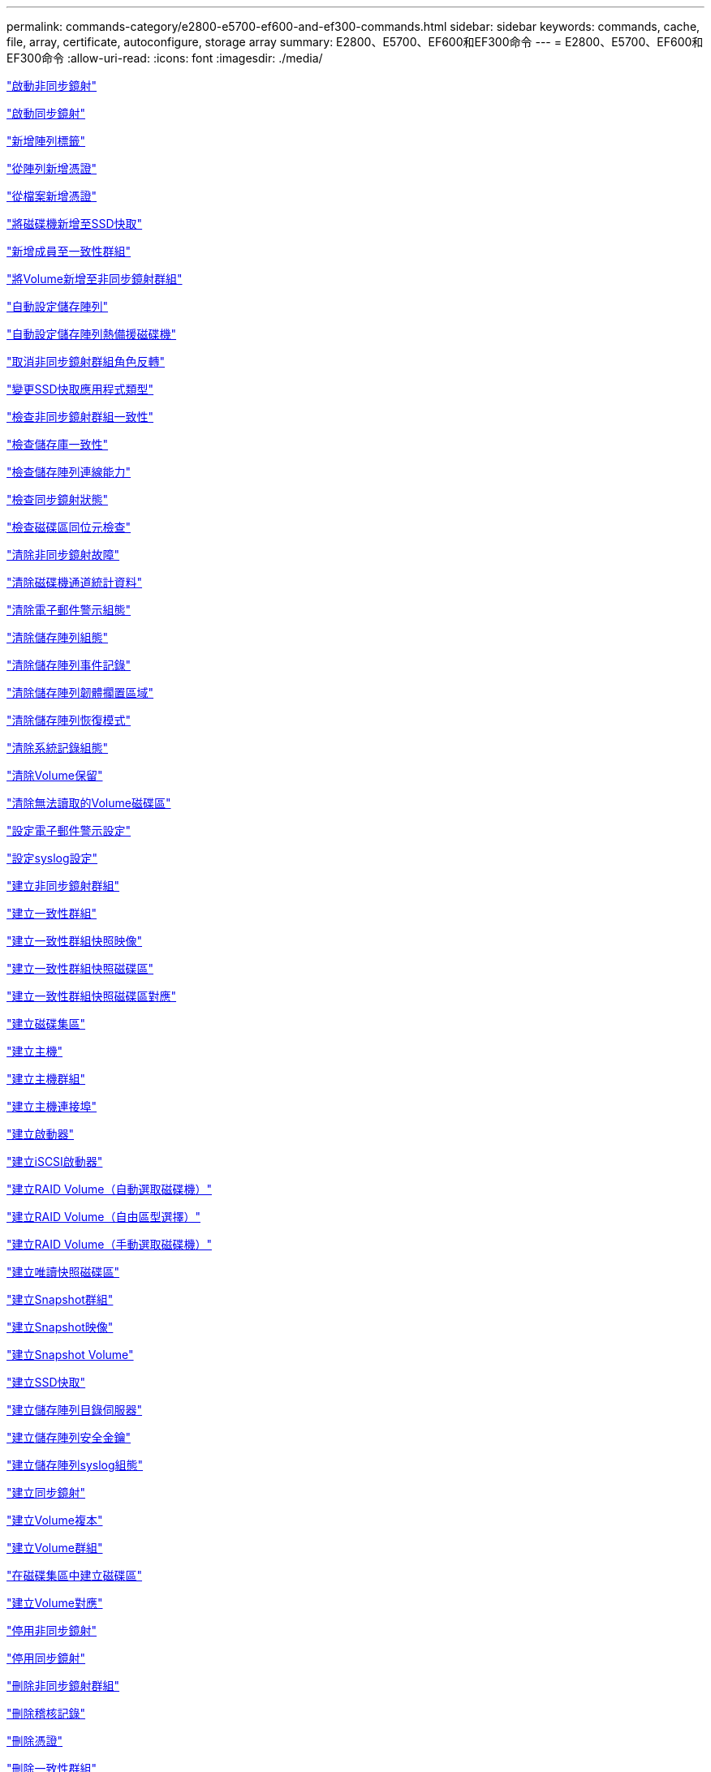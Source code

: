 ---
permalink: commands-category/e2800-e5700-ef600-and-ef300-commands.html 
sidebar: sidebar 
keywords: commands, cache, file, array, certificate, autoconfigure, storage array 
summary: E2800、E5700、EF600和EF300命令 
---
= E2800、E5700、EF600和EF300命令
:allow-uri-read: 
:icons: font
:imagesdir: ./media/


link:../commands-a-z/activate-asynchronous-mirroring.html["啟動非同步鏡射"]

link:../commands-a-z/activate-synchronous-mirroring.html["啟動同步鏡射"]

link:../commands-a-z/add-array-label.html["新增陣列標籤"]

link:../commands-a-z/add-certificate-from-array.html["從陣列新增憑證"]

link:../commands-a-z/add-certificate-from-file.html["從檔案新增憑證"]

link:../commands-a-z/add-drives-to-ssd-cache.html["將磁碟機新增至SSD快取"]

link:../commands-a-z/set-consistencygroup-addcgmembervolume.html["新增成員至一致性群組"]

link:../commands-a-z/add-volume-asyncmirrorgroup.html["將Volume新增至非同步鏡射群組"]

link:../commands-a-z/autoconfigure-storagearray.html["自動設定儲存陣列"]

link:../commands-a-z/autoconfigure-storagearray-hotspares.html["自動設定儲存陣列熱備援磁碟機"]

link:../commands-a-z/stop-asyncmirrorgroup-rolechange.html["取消非同步鏡射群組角色反轉"]

link:../commands-a-z/change-ssd-cache-application-type.html["變更SSD快取應用程式類型"]

link:../commands-a-z/check-asyncmirrorgroup-repositoryconsistency.html["檢查非同步鏡射群組一致性"]

link:../commands-a-z/check-repositoryconsistency.html["檢查儲存庫一致性"]

link:../commands-a-z/check-storagearray-connectivity.html["檢查儲存陣列連線能力"]

link:../commands-a-z/check-syncmirror.html["檢查同步鏡射狀態"]

link:../commands-a-z/check-volume-parity.html["檢查磁碟區同位元檢查"]

link:../commands-a-z/clear-asyncmirrorfault.html["清除非同步鏡射故障"]

link:../commands-a-z/clear-alldrivechannels-stats.html["清除磁碟機通道統計資料"]

link:../commands-a-z/clear-emailalert-configuration.html["清除電子郵件警示組態"]

link:../commands-a-z/clear-storagearray-configuration.html["清除儲存陣列組態"]

link:../commands-a-z/clear-storagearray-eventlog.html["清除儲存陣列事件記錄"]

link:../commands-a-z/clear-storagearray-firmwarependingarea.html["清除儲存陣列韌體擱置區域"]

link:../commands-a-z/clear-storagearray-recoverymode.html["清除儲存陣列恢復模式"]

link:../commands-a-z/clear-syslog-configuration.html["清除系統記錄組態"]

link:../commands-a-z/clear-volume-reservations.html["清除Volume保留"]

link:../commands-a-z/clear-volume-unreadablesectors.html["清除無法讀取的Volume磁碟區"]

link:../commands-a-z/set-emailalert.html["設定電子郵件警示設定"]

link:../commands-a-z/set-syslog.html["設定syslog設定"]

link:../commands-a-z/create-asyncmirrorgroup.html["建立非同步鏡射群組"]

link:../commands-a-z/create-consistencygroup.html["建立一致性群組"]

link:../commands-a-z/create-cgsnapimage-consistencygroup.html["建立一致性群組快照映像"]

link:../commands-a-z/create-cgsnapvolume.html["建立一致性群組快照磁碟區"]

link:../commands-a-z/create-mapping-cgsnapvolume.html["建立一致性群組快照磁碟區對應"]

link:../commands-a-z/create-diskpool.html["建立磁碟集區"]

link:../commands-a-z/create-host.html["建立主機"]

link:../commands-a-z/create-hostgroup.html["建立主機群組"]

link:../commands-a-z/create-hostport.html["建立主機連接埠"]

link:../commands-a-z/create-initiator.html["建立啟動器"]

link:../commands-a-z/create-iscsiinitiator.html["建立iSCSI啟動器"]

link:../commands-a-z/create-raid-volume-automatic-drive-select.html["建立RAID Volume（自動選取磁碟機）"]

link:../commands-a-z/create-raid-volume-free-extent-based-select.html["建立RAID Volume（自由區型選擇）"]

link:../commands-a-z/create-raid-volume-manual-drive-select.html["建立RAID Volume（手動選取磁碟機）"]

link:../commands-a-z/create-read-only-snapshot-volume.html["建立唯讀快照磁碟區"]

link:../commands-a-z/create-snapgroup.html["建立Snapshot群組"]

link:../commands-a-z/create-snapimage.html["建立Snapshot映像"]

link:../commands-a-z/create-snapshot-volume.html["建立Snapshot Volume"]

link:../commands-a-z/create-ssdcache.html["建立SSD快取"]

link:../commands-a-z/create-storagearray-directoryserver.html["建立儲存陣列目錄伺服器"]

link:../commands-a-z/create-storagearray-securitykey.html["建立儲存陣列安全金鑰"]

link:../commands-a-z/create-storagearray-syslog.html["建立儲存陣列syslog組態"]

link:../commands-a-z/create-syncmirror.html["建立同步鏡射"]

link:../commands-a-z/create-volumecopy.html["建立Volume複本"]

link:../commands-a-z/create-volumegroup.html["建立Volume群組"]

link:../commands-a-z/create-volume-diskpool.html["在磁碟集區中建立磁碟區"]

link:../commands-a-z/create-mapping-volume.html["建立Volume對應"]

link:../commands-a-z/deactivate-storagearray.html["停用非同步鏡射"]

link:../commands-a-z/deactivate-storagearray-feature.html["停用同步鏡射"]

link:../commands-a-z/delete-asyncmirrorgroup.html["刪除非同步鏡射群組"]

link:../commands-a-z/delete-auditlog.html["刪除稽核記錄"]

link:../commands-a-z/delete-certificates.html["刪除憑證"]

link:../commands-a-z/delete-consistencygroup.html["刪除一致性群組"]

link:../commands-a-z/delete-cgsnapimage-consistencygroup.html["刪除一致性群組快照映像"]

link:../commands-a-z/delete-sgsnapvolume.html["刪除一致性群組快照磁碟區"]

link:../commands-a-z/delete-diskpool.html["刪除磁碟集區"]

link:../commands-a-z/delete-emailalert.html["刪除電子郵件警示收件者"]

link:../commands-a-z/delete-host.html["刪除主機"]

link:../commands-a-z/delete-hostgroup.html["刪除主機群組"]

link:../commands-a-z/delete-hostport.html["刪除主機連接埠"]

link:../commands-a-z/delete-initiator.html["刪除啟動器"]

link:../commands-a-z/delete-iscsiinitiator.html["刪除iSCSI啟動器"]

link:../commands-a-z/delete-snapgroup.html["刪除快照群組"]

link:../commands-a-z/delete-snapimage.html["刪除快照映像"]

link:../commands-a-z/delete-snapvolume.html["刪除Snapshot Volume"]

link:../commands-a-z/delete-ssdcache.html["刪除SSD快取"]

link:../commands-a-z/delete-storagearray-directoryservers.html["刪除儲存陣列目錄伺服器"]

link:../commands-a-z/delete-storagearray-loginbanner.html["刪除儲存陣列登入橫幅"]

link:../commands-a-z/delete-storagearray-syslog.html["刪除儲存陣列syslog組態"]

link:../commands-a-z/delete-syslog.html["刪除syslog伺服器"]

link:../commands-a-z/delete-volume.html["刪除Volume"]

link:../commands-a-z/delete-volume-from-disk-pool.html["從磁碟集區刪除磁碟區"]

link:../commands-a-z/delete-volumegroup.html["刪除Volume群組"]

link:../commands-a-z/diagnose-controller.html["診斷控制器"]

link:../commands-a-z/diagnose-controller.html["診斷控制器"]

link:../commands-a-z/diagnose-controller-iscsihostport.html["診斷控制器iSCSI主機纜線"]

link:../commands-a-z/diagnose-syncmirror.html["診斷同步鏡射"]

link:../commands-a-z/disable-storagearray-externalkeymanagement-file.html["停用外部安全金鑰管理"]

link:../commands-a-z/disable-storagearray.html["停用儲存陣列功能"]

link:../commands-a-z/show-storagearray-syslog.html["顯示儲存陣列系統記錄組態"]

link:../commands-a-z/show-storagearray-usersession.html["顯示儲存陣列使用者工作階段"]

link:../commands-a-z/download-drive-firmware.html["下載磁碟機韌體"]

link:../commands-a-z/download-tray-firmware-file.html["下載環境卡韌體"]

link:../commands-a-z/download-storagearray-drivefirmware-file.html["下載儲存陣列磁碟機韌體"]

link:../commands-a-z/download-storagearray-firmware.html["下載儲存陣列韌體/NVSRAM"]

link:../commands-a-z/download-storagearray-nvsram.html["下載儲存陣列的NVSRAM"]

link:../commands-a-z/download-tray-configurationsettings.html["下載紙匣組態設定"]

link:../commands-a-z/enable-controller-datatransfer.html["啟用控制器資料傳輸"]

link:../commands-a-z/enable-diskpool-security.html["啟用磁碟集區安全性"]

link:../commands-a-z/enable-storagearray-externalkeymanagement-file.html["啟用外部安全金鑰管理"]

link:../commands-a-z/set-storagearray-odxenabled.html["啟用或停用ODX"]

link:../commands-a-z/smcli-enable-autosupportfeature.html["在AutoSupport EMW管理網域層級啟用或停用支援功能..."]

link:../commands-a-z/enable-or-disable-autosupport-individual-arrays.html["啟用或停用AutoSupport 功能不全（所有個別陣列）"]

link:../commands-a-z/set-storagearray-autosupportmaintenancewindow.html["啟用或停用AutoSupport 「還原維護」視窗（適用於個別E2800或E5700陣列）"]

link:../commands-a-z/smcli-enable-disable-autosupportondemand.html["在AutoSupport EMW啟用或停用「僅需支援的功能...」"]

link:../commands-a-z/set-storagearray-autosupportondemand.html["啟用或停用AutoSupport 「根據需求提供支援」功能（適用於個別E2800或E5700陣列）"]

link:../commands-a-z/smcli-enable-disable-autosupportremotediag.html["啟用或停用AutoSupport 位於...的「更新」功能。"]

link:../commands-a-z/set-storagearray-vaaienabled.html["啟用或停用VAAI"]

link:../commands-a-z/enable-storagearray-feature-file.html["啟用儲存陣列功能"]

link:../commands-a-z/enable-volumegroup-security.html["啟用Volume群組安全性"]

link:../commands-a-z/establish-asyncmirror-volume.html["建立非同步鏡射配對"]

link:../commands-a-z/export-storagearray-securitykey.html["匯出儲存陣列安全金鑰"]

link:../commands-a-z/save-storagearray-keymanagementclientcsr.html["產生金鑰管理憑證簽署要求（CSR）"]

link:../commands-a-z/save-controller-arraymanagementcsr.html["產生Web伺服器憑證簽署要求（CSR）"]

link:../commands-a-z/import-storagearray-securitykey-file.html["匯入儲存陣列安全金鑰"]

link:../commands-a-z/start-increasevolumecapacity-volume.html["增加磁碟集區或磁碟區群組中的磁碟區容量..."]

link:../commands-a-z/start-volume-initialize.html["初始化精簡磁碟區"]

link:../commands-a-z/download-controller-cacertificate.html["安裝根/中介CA憑證"]

link:../commands-a-z/download-controller-arraymanagementservercertificate.html["安裝伺服器簽署的憑證"]

link:../commands-a-z/download-storagearray-keymanagementcertificate.html["安裝儲存陣列外部金鑰管理憑證"]

link:../commands-a-z/download-controller-trustedcertificate.html["安裝信任的CA憑證"]

link:../commands-a-z/load-storagearray-dbmdatabase.html["載入儲存陣列DBM資料庫"]

link:../commands-a-z/recopy-volumecopy-target.html["重新複製Volume複本"]

link:../commands-a-z/recover-disabled-driveports.html["恢復停用的磁碟機連接埠"]

link:../commands-a-z/recover-volume.html["恢復RAID Volume"]

link:../commands-a-z/recover-sasport-miswire.html["恢復SAS連接埠連線錯誤"]

link:../commands-a-z/recreate-storagearray-mirrorrepository.html["重新建立同步鏡射儲存庫磁碟區"]

link:../commands-a-z/reduce-disk-pool-capacity.html["減少磁碟集區容量"]

link:../commands-a-z/create-snmpcommunity.html["登錄SNMP社群"]

link:../commands-a-z/create-snmptrapdestination.html["登錄SNMP設陷目的地"]

link:../commands-a-z/remove-array-label.html["移除陣列標籤"]

link:../commands-a-z/remove-drives-from-ssd-cache.html["從SSD快取中移除磁碟機"]

link:../commands-a-z/remove-asyncmirrorgroup.html["從非同步鏡射群組移除不完整的非同步鏡射配對"]

link:../commands-a-z/delete-storagearray-trustedcertificate.html["移除已安裝的信任CA憑證"]

link:../commands-a-z/delete-storagearray-keymanagementcertificate.html["移除已安裝的外部金鑰管理憑證"]

link:../commands-a-z/delete-controller-cacertificate.html["移除已安裝的根/中介CA憑證"]

link:../commands-a-z/remove-member-volume-from-consistency-group.html["從一致性群組中移除成員磁碟區"]

link:../commands-a-z/remove-storagearray-directoryserver.html["移除儲存陣列目錄伺服器角色對應"]

link:../commands-a-z/remove-syncmirror.html["移除同步鏡射"]

link:../commands-a-z/remove-volumecopy-target.html["移除Volume複本"]

link:../commands-a-z/remove-volume-asyncmirrorgroup.html["從非同步鏡射群組移除Volume"]

link:../commands-a-z/remove-lunmapping.html["移除Volume LUN對應"]

link:../commands-a-z/set-snapvolume.html["重新命名Snapshot Volume"]

link:../commands-a-z/rename-ssd-cache.html["重新命名SSD快取"]

link:../commands-a-z/repair-data-parity.html["修復資料同位元檢查"]

link:../commands-a-z/repair-volume-parity.html["修復磁碟區同位元檢查"]

link:../commands-a-z/replace-drive-replacementdrive.html["更換磁碟機"]

link:../commands-a-z/reset-storagearray-arvmstats-asyncmirrorgroup.html["重設非同步鏡射群組統計資料"]

link:../commands-a-z/smcli-autosupportschedule-reset.html["重設AutoSupport 資訊收集排程"]

link:../commands-a-z/reset-storagearray-autosupport-schedule.html["重設AutoSupport 資訊收集排程（適用於個別E2800或E5700陣列）"]

link:../commands-a-z/reset-controller.html["重設控制器"]

link:../commands-a-z/reset-drive.html["重設磁碟機"]

link:../commands-a-z/reset-controller-arraymanagementsignedcertificate.html["重設已安裝的簽署憑證"]

link:../commands-a-z/reset-iscsiipaddress.html["重設iSCSI IP位址"]

link:../commands-a-z/reset-storagearray-diagnosticdata.html["重設儲存陣列診斷資料"]

link:../commands-a-z/reset-storagearray-hostportstatisticsbaseline.html["重設儲存陣列主機連接埠統計資料基準"]

link:../commands-a-z/reset-storagearray-ibstatsbaseline.html["重設儲存陣列InfiniBand統計資料基準"]

link:../commands-a-z/reset-storagearray-iscsistatsbaseline.html["重設儲存陣列iSCSI基準"]

link:../commands-a-z/reset-storagearray-iserstatsbaseline.html["重設儲存陣列iSER基準"]

link:../commands-a-z/reset-storagearray-rlsbaseline.html["重設儲存陣列RLS基準"]

link:../commands-a-z/reset-storagearray-sasphybaseline.html["重設儲存陣列SAS實體層基準"]

link:../commands-a-z/reset-storagearray-socbaseline.html["重設儲存陣列SOC基準"]

link:../commands-a-z/reset-storagearray-volumedistribution.html["重設儲存陣列磁碟區發佈"]

link:../commands-a-z/resume-asyncmirrorgroup.html["恢復非同步鏡射群組"]

link:../commands-a-z/resume-cgsnapvolume.html["恢復一致性群組快照磁碟區"]

link:../commands-a-z/resume-snapimage-rollback.html["恢復Snapshot映像復原"]

link:../commands-a-z/resume-snapvolume.html["恢復Snapshot Volume"]

link:../commands-a-z/resume-ssdcache.html["恢復SSD快取"]

link:../commands-a-z/resume-syncmirror.html["恢復同步鏡射"]

link:../commands-a-z/save-storagearray-autosupport-log.html["擷取AutoSupport 一份資料檔（適用於個別E2800或E5700陣列）"]

link:../commands-a-z/save-storagearray-keymanagementcertificate.html["擷取已安裝的外部金鑰管理憑證"]

link:../commands-a-z/save-controller-cacertificate.html["擷取已安裝的CA憑證"]

link:../commands-a-z/save-controller-arraymanagementsignedcertificate.html["擷取已安裝的伺服器憑證"]

link:../commands-a-z/save-storagearray-trustedcertificate.html["擷取已安裝的信任CA憑證"]

link:../commands-a-z/revive-drive.html["恢復磁碟機"]

link:../commands-a-z/revive-snapgroup.html["恢復快照群組"]

link:../commands-a-z/revive-snapvolume.html["恢復Snapshot Volume"]

link:../commands-a-z/revive-volumegroup.html["恢復Volume群組"]

link:../commands-a-z/save-storagearray-arvmstats-asyncmirrorgroup.html["儲存非同步鏡射群組統計資料"]

link:../commands-a-z/save-auditlog.html["儲存稽核記錄"]

link:../commands-a-z/save-controller-nvsram-file.html["儲存控制器的NVSRAM"]

link:../commands-a-z/save-drivechannel-faultdiagnostics-file.html["儲存磁碟機通道故障隔離診斷狀態"]

link:../commands-a-z/save-alldrives-logfile.html["儲存磁碟機記錄"]

link:../commands-a-z/save-ioclog.html["儲存輸入輸出控制器（IOC）傾印"]

link:../commands-a-z/save-storagearray-autoloadbalancestatistics-file.html["儲存自動負載平衡統計資料"]

link:../commands-a-z/save-storagearray-configuration.html["儲存儲存陣列組態"]

link:../commands-a-z/save-storagearray-controllerhealthimage.html["儲存儲存陣列控制器健全狀況映像"]

link:../commands-a-z/save-storagearray-dbmdatabase.html["儲存儲存陣列DBM資料庫"]

link:../commands-a-z/save-storagearray-dbmvalidatorinfo.html["儲存儲存陣列DBM驗證程式資訊檔案"]

link:../commands-a-z/save-storage-array-diagnostic-data.html["儲存儲存陣列診斷資料"]

link:../commands-a-z/save-storagearray-warningevents.html["儲存儲存陣列事件"]

link:../commands-a-z/save-storagearray-firmwareinventory.html["儲存儲存陣列韌體庫存"]

link:../commands-a-z/save-storagearray-hostportstatistics.html["儲存儲存陣列主機連接埠統計資料"]

link:../commands-a-z/save-storagearray-ibstats.html["儲存儲存陣列InfiniBand統計資料"]

link:../commands-a-z/save-storagearray-iscsistatistics.html["儲存儲存陣列iSCSI統計資料"]

link:../commands-a-z/save-storagearray-iserstatistics.html["儲存儲存陣列iSER統計資料"]

link:../commands-a-z/save-storagearray-loginbanner.html["儲存儲存陣列登入橫幅"]

link:../commands-a-z/save-storagearray-performancestats.html["儲存儲存陣列效能統計資料"]

link:../commands-a-z/save-storagearray-rlscounts.html["儲存儲存陣列RLS計數"]

link:../commands-a-z/save-storagearray-sasphycounts.html["儲存陣列SAS實體層數"]

link:../commands-a-z/save-storagearray-soccounts.html["儲存儲存陣列SOC數量"]

link:../commands-a-z/save-storagearray-statecapture.html["儲存陣列狀態擷取"]

link:../commands-a-z/save-storagearray-supportdata.html["儲存儲存陣列支援資料"]

link:../commands-a-z/save-alltrays-logfile.html["儲存紙匣記錄"]

link:../commands-a-z/smcli-supportbundle-schedule.html["排程自動支援服務組合集合組態"]

link:../commands-a-z/set-asyncmirrorgroup.html["設定非同步鏡射群組"]

link:../commands-a-z/set-auditlog.html["設定稽核記錄設定"]

link:../commands-a-z/set-storagearray-autosupport-schedule.html["設定AutoSupport 資訊收集排程（適用於個別E2800或E5700陣列）"]

link:../commands-a-z/set-storagearray-revocationchecksettings.html["設定憑證撤銷檢查設定"]

link:../commands-a-z/set-consistency-group-attributes.html["設定一致性群組屬性"]

link:../commands-a-z/set-cgsnapvolume.html["設定一致性群組快照磁碟區"]

link:../commands-a-z/set-controller.html["設定控制器"]

link:../commands-a-z/set-controller-dnsservers.html["設定控制器DNS設定"]

link:../commands-a-z/set-controller-hostport.html["設定控制器主機連接埠內容"]

link:../commands-a-z/set-controller-ntpservers.html["設定控制器NTP設定"]

link:../commands-a-z/set-controller-service-action-allowed-indicator.html["設定允許控制器服務動作指示符號"]

link:../commands-a-z/set-disk-pool.html["設定磁碟集區"]

link:../commands-a-z/set-disk-pool-modify-disk-pool.html["設定磁碟集區（修改磁碟集區）"]

link:../commands-a-z/set-tray-drawer.html["設定允許藥櫃服務動作指示"]

link:../commands-a-z/set-drivechannel.html["設定磁碟機通道狀態"]

link:../commands-a-z/set-drive-hotspare.html["設定磁碟機熱備援"]

link:../commands-a-z/set-drive-serviceallowedindicator.html["設定允許的磁碟機服務動作指示燈"]

link:../commands-a-z/set-drive-operationalstate.html["設定磁碟機狀態"]

link:../commands-a-z/set-storagearray-externalkeymanagement.html["設定外部金鑰管理設定"]

link:../commands-a-z/set-drive-securityid.html["設定FIPS磁碟機安全性識別碼"]

link:../commands-a-z/set-drive-nativestate.html["將外部磁碟機設定為原生磁碟機"]

link:../commands-a-z/set-host.html["設定主機"]

link:../commands-a-z/set-hostchannel.html["設定主機通道"]

link:../commands-a-z/set-hostgroup.html["設定主機群組"]

link:../commands-a-z/set-hostport.html["設定主機連接埠"]

link:../commands-a-z/set-initiator.html["設定啟動器"]

link:../commands-a-z/set-storagearray-securitykey.html["設定內部儲存陣列安全金鑰"]

link:../commands-a-z/set-iscsiinitiator.html["設定iSCSI啟動器"]

link:../commands-a-z/set-iscsitarget.html["設定iSCSI目標內容"]

link:../commands-a-z/set-isertarget.html["設定iSER目標"]

link:../commands-a-z/set-snapvolume-converttoreadwrite.html["將唯讀快照磁碟區設定為讀取/寫入磁碟區"]

link:../commands-a-z/set-session-erroraction.html["設定工作階段"]

link:../commands-a-z/set-snapgroup.html["設定快照群組屬性"]

link:../commands-a-z/set-snapgroup-mediascanenabled.html["設定Snapshot群組媒體掃描"]

link:../commands-a-z/set-snapgroup-increase-decreaserepositorycapacity.html["設定Snapshot群組儲存庫Volume容量"]

link:../commands-a-z/set-snapgroup-enableschedule.html["設定快照群組排程"]

link:../commands-a-z/set-snapvolume-mediascanenabled.html["設定Snapshot Volume媒體掃描"]

link:../commands-a-z/set-snapvolume-increase-decreaserepositorycapacity.html["設定Snapshot Volume儲存庫Volume容量"]

link:../commands-a-z/set-volume-ssdcacheenabled.html["設定磁碟區的SSD快取"]

link:../commands-a-z/set-storagearray.html["設定儲存陣列"]

link:../commands-a-z/set-storagearray-controllerhealthimageallowoverwrite.html["設定儲存陣列控制器健全狀況映像以允許覆寫"]

link:../commands-a-z/set-storagearray-directoryserver.html["設定儲存陣列目錄伺服器"]

link:../commands-a-z/set-storagearray-directoryserver-roles.html["設定儲存陣列目錄伺服器角色對應"]

link:../commands-a-z/set-storagearray-autoloadbalancingenable.html["設定儲存陣列以啟用或停用自動負載平衡..."]

link:../commands-a-z/set-storagearray-cachemirrordataassurancecheckenable.html["設定儲存陣列以啟用或停用快取鏡射資料"]

link:../commands-a-z/set-storagearray-icmppingresponse.html["設定儲存陣列ICMP回應"]

link:../commands-a-z/set-storagearray-isnsregistration.html["設定儲存陣列iSNS登錄"]

link:../commands-a-z/set-storagearray-isnsipv4configurationmethod.html["設定儲存陣列iSNS伺服器的IPv4位址"]

link:../commands-a-z/set-storagearray-isnsipv6address.html["設定儲存陣列iSNS伺服器IPv6位址"]

link:../commands-a-z/set-storagearray-isnslisteningport.html["設定儲存陣列iSNS伺服器接聽連接埠"]

link:../commands-a-z/set-storagearray-isnsserverrefresh.html["設定儲存陣列iSNS伺服器重新整理"]

link:../commands-a-z/set-storagearray-learncycledate-controller.html["設定儲存陣列控制器電池記憶週期"]

link:../commands-a-z/set-storagearray-localusername.html["設定儲存陣列本機使用者密碼或符號密碼"]

link:../commands-a-z/set-storagearray-loginbanner.html["設定儲存陣列登入橫幅"]

link:../commands-a-z/set-storagearray-managementinterface.html["設定儲存陣列管理介面"]

link:../commands-a-z/set-storagearray-passwordlength.html["設定儲存陣列密碼長度"]

link:../commands-a-z/set-storagearray-pqvalidateonreconstruct.html["在重建時設定儲存陣列PQ驗證"]

link:../commands-a-z/set-storagearray-redundancymode.html["設定儲存陣列備援模式"]

link:../commands-a-z/set-storagearray-resourceprovisionedvolumes.html["設定儲存陣列資源已配置的Volume"]

link:../commands-a-z/set-storagearray-time.html["設定儲存陣列時間"]

link:../commands-a-z/set-storagearray-traypositions.html["設定儲存陣列匣位置"]

link:../commands-a-z/set-storagearray-unnameddiscoverysession.html["設定未命名的儲存陣列探索工作階段"]

link:../commands-a-z/set-storagearray-usersession.html["設定儲存陣列使用者工作階段"]

link:../commands-a-z/set-syncmirror.html["設定同步鏡射"]

link:../commands-a-z/set-target.html["設定目標內容"]

link:../commands-a-z/set-thin-volume-attributes.html["設定精簡磁碟區屬性"]

link:../commands-a-z/set-tray-identification.html["設定紙匣識別"]

link:../commands-a-z/set-tray-serviceallowedindicator.html["設定允許的紙匣服務動作指示"]

link:../commands-a-z/set-volumes.html["設定磁碟集區中某個磁碟區的Volume屬性..."]

link:../commands-a-z/set-volume-group-attributes-for-volume-in-a-volume-group.html["設定Volume群組中某個Volume的Volume屬性..."]

link:../commands-a-z/set-volumecopy-target.html["設定Volume複本"]

link:../commands-a-z/set-volumegroup.html["設定Volume群組"]

link:../commands-a-z/set-volumegroup-forcedstate.html["設定Volume群組強制狀態"]

link:../commands-a-z/set-volume-logicalunitnumber.html["設定Volume對應"]

link:../commands-a-z/show-array-label.html["顯示陣列標籤"]

link:../commands-a-z/show-asyncmirrorgroup-summary.html["顯示非同步鏡射群組"]

link:../commands-a-z/show-asyncmirrorgroup-synchronizationprogress.html["顯示非同步鏡射群組同步處理進度"]

link:../commands-a-z/show-auditlog-configuration.html["顯示稽核記錄組態"]

link:../commands-a-z/show-auditlog-summary.html["顯示稽核記錄摘要"]

link:../commands-a-z/show-storagearray-autosupport.html["顯示AutoSupport 僅供E2800或E5700儲存陣列使用的組態"]

link:../commands-a-z/show-storagearray-revocationchecksettings.html["顯示憑證撤銷檢查設定"]

link:../commands-a-z/show-array-label.html["顯示陣列標籤"]

link:../commands-a-z/show-consistencygroup.html["顯示一致性群組"]

link:../commands-a-z/show-cgsnapimage.html["顯示一致性群組快照映像"]

link:../commands-a-z/show-controller.html["顯示控制器"]

link:../commands-a-z/show-controller-nvsram.html["顯示控制器的NVSRAM"]

link:../commands-a-z/show-iscsisessions.html["顯示目前的iSCSI工作階段"]

link:../commands-a-z/show-diskpool.html["顯示磁碟集區"]

link:../commands-a-z/show-alldrives.html["顯示磁碟機"]

link:../commands-a-z/show-drivechannel-stats.html["顯示磁碟機通道統計資料"]

link:../commands-a-z/show-alldrives-downloadprogress.html["顯示磁碟機下載進度"]

link:../commands-a-z/show-alldrives-performancestats.html["顯示磁碟機效能統計資料"]

link:../commands-a-z/show-emailalert-summary.html["顯示電子郵件警示組態"]

link:../commands-a-z/show-allhostports.html["顯示主機連接埠"]

link:../commands-a-z/show-controller-cacertificate.html["顯示安裝的根/中介CA憑證摘要"]

link:../commands-a-z/show-storagearray-trustedcertificate-summary.html["顯示已安裝的信任CA憑證摘要"]

link:../commands-a-z/show-replaceabledrives.html["顯示可更換的磁碟機"]

link:../commands-a-z/show-controller-arraymanagementsignedcertificate-summary.html["顯示簽署的憑證"]

link:../commands-a-z/show-snapgroup.html["顯示Snapshot群組"]

link:../commands-a-z/show-snapimage.html["顯示快照映像"]

link:../commands-a-z/show-snapvolume.html["顯示快照磁碟區"]

link:../commands-a-z/show-allsnmpcommunities.html["顯示SNMP社群"]

link:../commands-a-z/show-snmpsystemvariables.html["顯示SNMP mib II系統群組變數"]

link:../commands-a-z/show-ssd-cache.html["顯示SSD快取"]

link:../commands-a-z/show-ssd-cache-statistics.html["顯示SSD快取統計資料"]

link:../commands-a-z/show-storagearray.html["顯示儲存陣列"]

link:../commands-a-z/show-storagearray-autoconfiguration.html["顯示儲存陣列自動組態"]

link:../commands-a-z/show-storagearray-cachemirrordataassurancecheckenable.html["啟用顯示儲存陣列快取鏡射資料保證檢查"]

link:../commands-a-z/show-storagearray-controllerhealthimage.html["顯示儲存陣列控制器健全狀況映像"]

link:../commands-a-z/show-storagearray-dbmdatabase.html["顯示儲存陣列DBM資料庫"]

link:../commands-a-z/show-storagearray-directoryservices-summary.html["顯示儲存陣列目錄服務摘要"]

link:../commands-a-z/show-storagearray-hostconnectivityreporting.html["顯示儲存陣列主機連線報告"]

link:../commands-a-z/show-storagearray-hosttopology.html["顯示儲存陣列主機拓撲"]

link:../commands-a-z/show-storagearray-lunmappings.html["顯示儲存陣列LUN對應"]

link:../commands-a-z/show-storagearray-iscsinegotiationdefaults.html["顯示儲存陣列交涉預設值"]

link:../commands-a-z/show-storagearray-odxsetting.html["顯示儲存陣列ODX設定"]

link:../commands-a-z/show-storagearray-powerinfo.html["顯示儲存陣列電源資訊"]

link:../commands-a-z/show-storagearray-unconfigurediscsiinitiators.html["顯示未設定的儲存陣列iSCSI啟動器"]

link:../commands-a-z/show-storagearray-unreadablesectors.html["顯示儲存陣列無法讀取的磁區"]

link:../commands-a-z/show-textstring.html["顯示字串"]

link:../commands-a-z/show-syncmirror-candidates.html["顯示同步鏡射磁碟區候選項目"]

link:../commands-a-z/show-syncmirror-synchronizationprogress.html["顯示同步鏡射Volume同步進度"]

link:../commands-a-z/show-syslog-summary.html["顯示syslog組態"]

link:../commands-a-z/show-volume.html["顯示精簡Volume"]

link:../commands-a-z/show-storagearray-unconfiguredinitiators.html["顯示未設定的啟動器"]

link:../commands-a-z/show-volume-summary.html["顯示Volume"]

link:../commands-a-z/show-volume-actionprogress.html["顯示Volume動作進度"]

link:../commands-a-z/show-volumecopy.html["顯示Volume複本"]

link:../commands-a-z/show-volumecopy-sourcecandidates.html["顯示Volume複製來源候選項目"]

link:../commands-a-z/show-volumecopy-source-targetcandidates.html["顯示Volume複製目標候選對象"]

link:../commands-a-z/show-volumegroup.html["顯示Volume群組"]

link:../commands-a-z/show-volumegroup-exportdependencies.html["顯示Volume群組匯出相依性"]

link:../commands-a-z/show-volumegroup-importdependencies.html["顯示Volume群組匯入相依性"]

link:../commands-a-z/show-volume-performancestats.html["顯示Volume效能統計資料"]

link:../commands-a-z/show-volume-reservations.html["顯示Volume保留"]

link:../commands-a-z/smcli-autosupportconfig.html["指定AutoSupport 供應功能"]

link:../commands-a-z/start-asyncmirrorgroup-synchronize.html["啟動非同步鏡射同步"]

link:../commands-a-z/set-email-smtp-delivery-method-e2800-e5700.html["指定電子郵件（SMTP）交付方法（適用於個別E2800或E5700陣列）"]

link:../commands-a-z/set-autosupport-https-delivery-method-e2800-e5700.html["指定AutoSupport 功能完善的HTTP（S）交付方法（適用於個別E2800或E5700陣列）"]

link:../commands-a-z/start-storagearray-ocspresponderurl-test.html["啟動OCSP伺服器URL測試"]

link:../commands-a-z/start-cgsnapimage-rollback.html["啟動一致性群組快照復原"]

link:../commands-a-z/start-controller.html["啟動控制器追蹤"]

link:../commands-a-z/start-diskpool-fullprovisioning.html["啟動磁碟集區完整資源配置"]

link:../commands-a-z/start-diskpool-locate.html["啟動磁碟集區定位"]

link:../commands-a-z/start-drivechannel-faultdiagnostics.html["啟動磁碟機通道故障隔離診斷"]

link:../commands-a-z/start-drivechannel-locate.html["啟動磁碟機通道定位"]

link:../commands-a-z/start-drive-initialize.html["啟動磁碟機初始化"]

link:../commands-a-z/start-drive-locate.html["啟動磁碟機定位"]

link:../commands-a-z/start-drive-reconstruct.html["開始磁碟機重建"]

link:../commands-a-z/start-ioclog.html["啟動輸入輸出控制器（IOC）傾印"]

link:../commands-a-z/start-controller-iscsihostport-dhcprefresh.html["啟動iSCSI DHCP重新整理"]

link:../commands-a-z/start-secureerase-drive.html["啟動FDE安全磁碟機清除"]

link:../commands-a-z/start-snapimage-rollback.html["開始Snapshot映像復原"]

link:../commands-a-z/start-ssdcache-locate.html["啟動SSD快取定位"]

link:../commands-a-z/start-ssdcache-performancemodeling.html["開始建立SSD快取效能建模"]

link:../commands-a-z/start-storagearray-autosupport-manualdispatch.html["啟動Storage Array AutoSupport 《人工派遣》"]

link:../commands-a-z/start-storagearray-configdbdiagnostic.html["啟動儲存陣列組態資料庫診斷"]

link:../commands-a-z/start-storagearray-controllerhealthimage-controller.html["啟動儲存陣列控制器健全狀況映像"]

link:../commands-a-z/start-storagearray-isnsserverrefresh.html["啟動儲存陣列iSNS伺服器重新整理"]

link:../commands-a-z/start-storagearray-locate.html["啟動儲存陣列定位"]

link:../commands-a-z/start-storagearray-syslog-test.html["開始儲存陣列系統記錄測試"]

link:../commands-a-z/start-syncmirror-primary-synchronize.html["啟動同步鏡射同步"]

link:../commands-a-z/start-tray-locate.html["開始尋找紙匣"]

link:../commands-a-z/start-volumegroup-defragment.html["啟動Volume群組重組"]

link:../commands-a-z/start-volumegroup-export.html["開始Volume群組匯出"]

link:../commands-a-z/start-volumegroup-fullprovisioning.html["啟動Volume Group完整資源配置"]

link:../commands-a-z/start-volumegroup-import.html["開始匯入Volume群組"]

link:../commands-a-z/start-volumegroup-locate.html["啟動Volume群組定位"]

link:../commands-a-z/start-volume-initialization.html["啟動Volume初始化"]

link:../commands-a-z/stop-cgsnapimage-rollback.html["停止一致性群組快照復原"]

link:../commands-a-z/stop-cgsnapvolume.html["停止一致性群組快照磁碟區"]

link:../commands-a-z/stop-diskpool-locate.html["停止磁碟集區定位"]

link:../commands-a-z/stop-drivechannel-faultdiagnostics.html["停止磁碟機通道故障隔離診斷"]

link:../commands-a-z/stop-drivechannel-locate.html["停止磁碟機通道定位"]

link:../commands-a-z/stop-drive-locate.html["停止磁碟機定位"]

link:../commands-a-z/stop-drive-replace.html["停止更換磁碟機"]

link:../commands-a-z/stop-consistencygroup-pendingsnapimagecreation.html["停止一致性群組上的擱置快照映像"]

link:../commands-a-z/stop-pendingsnapimagecreation.html["停止快照群組待處理的快照映像"]

link:../commands-a-z/stop-snapimage-rollback.html["停止Snapshot映像復原"]

link:../commands-a-z/stop-snapvolume.html["停止Snapshot Volume"]

link:../commands-a-z/stop-ssdcache-locate.html["停止SSD快取定位"]

link:../commands-a-z/stop-ssdcache-performancemodeling.html["停止SSD快取效能建模"]

link:../commands-a-z/stop-storagearray-configdbdiagnostic.html["停止儲存陣列組態資料庫診斷"]

link:../commands-a-z/stop-storagearray-drivefirmwaredownload.html["停止儲存陣列磁碟機韌體下載"]

link:../commands-a-z/stop-storagearray-iscsisession.html["停止儲存陣列iSCSI工作階段"]

link:../commands-a-z/stop-storagearray-locate.html["停止儲存陣列定位"]

link:../commands-a-z/stop-tray-locate.html["停止紙匣定位"]

link:../commands-a-z/stop-volumecopy-target-source.html["停止Volume複製"]

link:../commands-a-z/stop-volumegroup-locate.html["停止Volume群組定位"]

link:../commands-a-z/suspend-asyncmirrorgroup.html["暫停非同步鏡像群組"]

link:../commands-a-z/suspend-ssdcache.html["暫停SSD快取"]

link:../commands-a-z/suspend-syncmirror-primaries.html["暫停同步鏡射"]

link:../commands-a-z/diagnose-asyncmirrorgroup.html["測試非同步鏡射群組連線能力"]

link:../commands-a-z/start-storagearray-autosupport-deliverytest.html["測試AutoSupport 供應設定（適用於個別E2800或E5700陣列）"]

link:../commands-a-z/start-emailalert-test.html["測試電子郵件警示組態"]

link:../commands-a-z/start-storagearray-externalkeymanagement-test.html["測試外部金鑰管理通訊"]

link:../commands-a-z/start-snmptrapdestination.html["測試SNMP設陷目的地"]

link:../commands-a-z/start-storagearray-directoryservices-test.html["測試儲存陣列目錄伺服器"]

link:../commands-a-z/start-syslog-test.html["測試syslog組態"]

link:../commands-a-z/delete-snmpcommunity.html["取消登錄SNMP社群"]

link:../commands-a-z/delete-snmptrapdestination.html["取消登錄SNMP設陷目的地"]

link:../commands-a-z/set-snmpcommunity.html["更新SNMP社群"]

link:../commands-a-z/set-snmpsystemvariables.html["更新SNMP mib II系統群組變數"]

link:../commands-a-z/set-snmptrapdestination-trapreceiverip.html["更新SNMP設陷目的地"]

link:../commands-a-z/set-storagearray-syslog.html["更新儲存陣列系統記錄組態"]

link:../commands-a-z/validate-storagearray-securitykey.html["驗證儲存陣列安全金鑰"]
